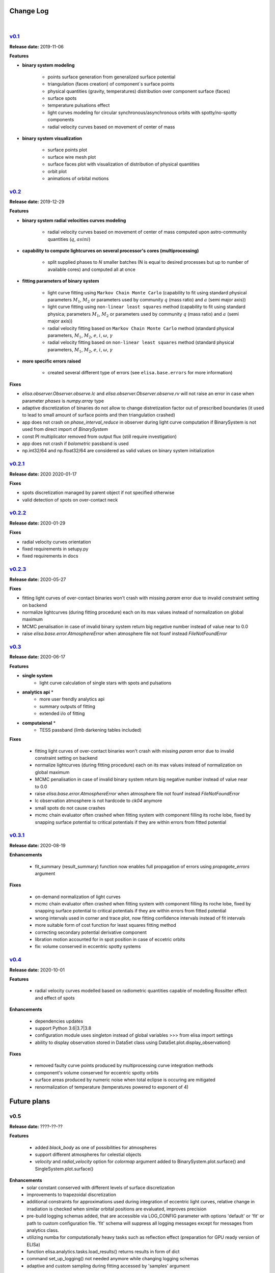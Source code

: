 Change Log
==========
|


v0.1_
-----
.. v0.1_: https://github.com/mikecokina/elisa/commits/release/0.1

**Release date:** 2019-11-06

**Features**


* **binary system modeling**

    - points surface generation from generalized surface potential
    - triangulation (faces creation) of component`s surface points
    - physical quantities (gravity, temperatures) distribution over component surface (faces)
    - surface spots
    - temperature pulsations effect
    - light curves modeling for circular synchronous/asynchronous orbits with spotty/no-spotty components
    - radial velocity curves based on movement of center of mass

* **binary system visualization**

    - surface points plot
    - surface wire mesh plot
    - surface faces plot with visualization of distribution of physical quantities
    - orbit plot
    - animations of orbital motions


v0.2_
-----
.. v0.2_: https://github.com/mikecokina/elisa/commits/release/0.2

**Release date:** 2019-12-29

**Features**

* **binary system radial velocities curves modeling**

    - radial velocity curves based on movement of center of mass computed upon astro-community quantities (:math:`q`, :math:`asini`)

* **capability to compute lightcurves on several processor's cores (multiprocessing)**

    - split supplied phases to `N` smaller batches (N is equal to desired processes but up to number of available cores) and computed all at once

* **fitting parameters of binary system**

    - light curve fitting using ``Markov Chain Monte Carlo`` (capability to fit using standard physical parameters :math:`M_1`, :math:`M_2` or parameters used by community :math:`q` (mass ratio) and :math:`a` (semi major axis))
    - light curve fitting using ``non-linear least squares`` method (capability to fit using standard physica; parameters :math:`M_1`, :math:`M_2` or parameters used by community :math:`q` (mass ratio) and :math:`a` (semi major axis))
    - radial velocity fitting based on ``Markov Chain Monte Carlo`` method (standard physical parameters, :math:`M_1`, :math:`M_2`, :math:`e`, :math:`i`, :math:`{\omega}`, :math:`{\gamma}`
    - radial velocity fitting based on ``non-linear least squares`` method (standard physical parameters, :math:`M_1`, :math:`M_2`, :math:`e`, :math:`i`, :math:`{\omega}`, :math:`{\gamma}`

* **more specific errors raised**

    - created several different type of errors (see ``elisa.base.errors`` for more information)

**Fixes**

- `elisa.observer.Observer.observe.lc` and `elisa.observer.Observer.observe.rv` will not raise an error in case
  when parameter `phases` is `numpy.array` type
- adaptive discretization of binaries do not allow to change distretization factor out of prescribed boundaries
  (it used to lead to small amount of surface points and then triangulation crashed)
- app does not crash on `phase_interval_reduce` in observer during light curve computation
  if BinarySystem is not used from direct import of `BinarySystem`
- const PI multiplicator removed from output flux (still require investigation)
- app does not crash if `bolometric` passband is used
- np.int32/64 and np.float32/64 are considered as valid values on binary system initialization


v0.2.1_
-------
.. v0.2.1_: https://github.com/mikecokina/elisa/commits/release/0.2.1

**Release date:** 2020 2020-01-17

**Fixes**

- spots discretization managed by parent object if not specified otherwise
- valid detection of spots on over-contact neck

v0.2.2_
-------
.. v0.2.2_: https://github.com/mikecokina/elisa/commits/release/0.2.2

**Release date:** 2020-01-29

**Fixes**

- radial velocity curves orientation
- fixed requirements in setupy.py
- fixed requirements in docs

v0.2.3_
-------
.. v0.2.3_: https://github.com/mikecokina/elisa/commits/release/0.2.3

**Release date:** 2020-05-27

**Fixes**

- fitting light curves of over-contact binaries won't crash with missing `param` error due to invalid constraint setting on backend
- normalize lightcurves (during fitting procedure) each on its max values instead of normalization on global maximum
- MCMC penalisation in case of invalid binary system return big negative number instead of value near to 0.0
- raise `elisa.base.error.AtmosphereError` when atmosphere file not founf instead `FileNotFoundError`

v0.3_
-----

.. v0.3_: https://github.com/mikecokina/elisa/commits/release/0.3

**Release date:** 2020-06-17

**Features**

* **single system**
    - light curve calculation of single stars with spots and pulsations

* **analytics api** *
    - more user frendly analytics api
    - summary outputs of fitting
    - extended i/o of fitting

* **computaional** *
    - TESS passband (limb darkening tables included)

**Fixes**

    - fitting light curves of over-contact binaries won't crash with missing `param` error due to invalid constraint setting on backend
    - normalize lightcurves (during fitting procedure) each on its max values instead of normalization on global maximum
    - MCMC penalisation in case of invalid binary system return big negative number instead of value near to 0.0
    - raise `elisa.base.error.AtmosphereError` when atmosphere file not founf instead `FileNotFoundError`
    - lc observation atmosphere is not hardcode to `ck04` anymore
    - small spots do not cause crashes
    - mcmc chain evaluator often crashed when fitting system with component filling its roche lobe, fixed by snapping
      surface potential to critical potentials if they are within errors from fitted potential

v0.3.1_
-------

.. v0.3.1_: https://github.com/mikecokina/elisa/commits/release/0.3.1

**Release date:** 2020-08-19

**Enhancements**

    - fit_summary (result_summary) function now enables full propagation of errors using `propagate_errors` argument

**Fixes**

    - on-demand normalization of light curves
    - mcmc chain evaluator often crashed when fitting system with component filling its roche lobe, fixed by snapping
      surface potential to critical potentials if they are within errors from fitted potential
    - wrong intervals used in corner and trace plot, now fitting confidence intervals instead of fit intervals
    - more suitable form of cost function for least squares fitting method
    - correcting secondary potential derivative component
    - libration motion accounted for in spot position in case of eccetric orbits
    - fix: volume conserved in eccentric spotty systems

v0.4_
-----

.. v0.4_: https://github.com/mikecokina/elisa/commits/release/0.4

**Release date:** 2020-10-01


**Features**

    - radial velocity curves modelled based on radiometric quantities capable of modelling
      Rossitter effect and effect of spots

**Enhancements**

    - dependencies updates
    - support Python 3.6|3.7|3.8
    - configuration module uses singleton instead of global variables
      >>> from elisa import settings
    - ability to display observation stored in DataSet class using DataSet.plot.display_observation()

**Fixes**

    - removed faulty curve points produced by multiprocessing curve integration methods
    - component's volume conserved for eccentric spotty orbits
    - surface areas produced by numeric noise when total eclipse is occuring are mitigated
    - renormalization of temperature (temperatures powered to exponent of 4)

Future plans
============

v0.5
----

**Release date:** ????-??-??

**Features**

    - added `black_body` as one of possibilities for atmospheres
    - support different atmospheres for celestial objects
    - `velocity` and `radial_velocity` option for `colormap` argument added to BinarySystem.plot.surface() and
      SingleSystem.plot.surface()

**Enhancements**
    - solar constant conserved with different levels of surface discretization
    - improvements to trapezoidal discretization
    - additional constraints for approximations used during integration of eccentric light curves,
      relative change in irradiation is checked when similar orbital positions are evaluated, improves precision
    - pre-build logging schemas added, that are accessible via LOG_CONFIG parameter with options 'default' or 'fit' or
      path to custom configuration file. 'fit' schema will suppress all logging messages except for messages from
      analytics class.
    - utilizing numba for computationally heavy tasks such as reflection effect (preparation for GPU ready version of
      ELISa)
    - function elisa.analytics.tasks.load_results() returns results in form of dict
    - command set_up_logging() not needed anymore while changing logging schemas
    - adaptive and custom sampling during fitting accessed by 'samples' argument


**Fixes**

    - <binary_system>.init() reinitialize parameters corretly (require fix for pulsations)
    - inclination rotation is provided in positive direction instead of negative

v1.0
----
    - web GUI and API
